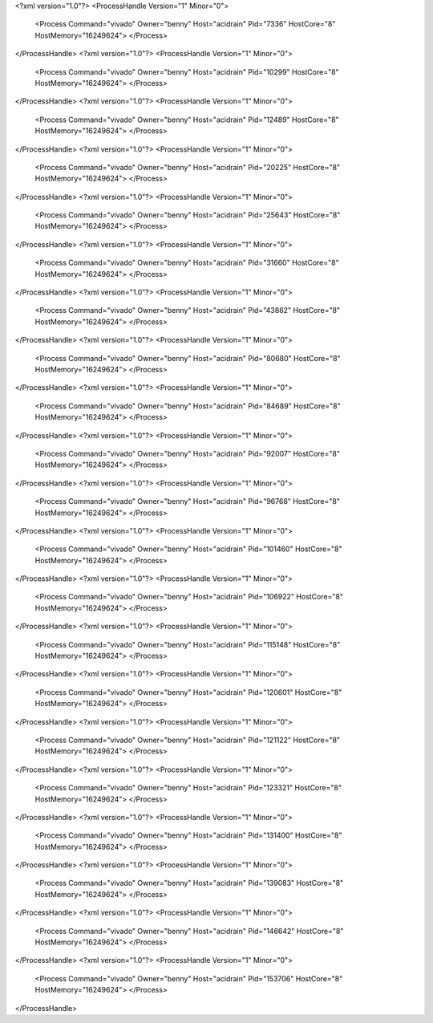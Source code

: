<?xml version="1.0"?>
<ProcessHandle Version="1" Minor="0">
    <Process Command="vivado" Owner="benny" Host="acidrain" Pid="7336" HostCore="8" HostMemory="16249624">
    </Process>
</ProcessHandle>
<?xml version="1.0"?>
<ProcessHandle Version="1" Minor="0">
    <Process Command="vivado" Owner="benny" Host="acidrain" Pid="10299" HostCore="8" HostMemory="16249624">
    </Process>
</ProcessHandle>
<?xml version="1.0"?>
<ProcessHandle Version="1" Minor="0">
    <Process Command="vivado" Owner="benny" Host="acidrain" Pid="12489" HostCore="8" HostMemory="16249624">
    </Process>
</ProcessHandle>
<?xml version="1.0"?>
<ProcessHandle Version="1" Minor="0">
    <Process Command="vivado" Owner="benny" Host="acidrain" Pid="20225" HostCore="8" HostMemory="16249624">
    </Process>
</ProcessHandle>
<?xml version="1.0"?>
<ProcessHandle Version="1" Minor="0">
    <Process Command="vivado" Owner="benny" Host="acidrain" Pid="25643" HostCore="8" HostMemory="16249624">
    </Process>
</ProcessHandle>
<?xml version="1.0"?>
<ProcessHandle Version="1" Minor="0">
    <Process Command="vivado" Owner="benny" Host="acidrain" Pid="31660" HostCore="8" HostMemory="16249624">
    </Process>
</ProcessHandle>
<?xml version="1.0"?>
<ProcessHandle Version="1" Minor="0">
    <Process Command="vivado" Owner="benny" Host="acidrain" Pid="43862" HostCore="8" HostMemory="16249624">
    </Process>
</ProcessHandle>
<?xml version="1.0"?>
<ProcessHandle Version="1" Minor="0">
    <Process Command="vivado" Owner="benny" Host="acidrain" Pid="80680" HostCore="8" HostMemory="16249624">
    </Process>
</ProcessHandle>
<?xml version="1.0"?>
<ProcessHandle Version="1" Minor="0">
    <Process Command="vivado" Owner="benny" Host="acidrain" Pid="84689" HostCore="8" HostMemory="16249624">
    </Process>
</ProcessHandle>
<?xml version="1.0"?>
<ProcessHandle Version="1" Minor="0">
    <Process Command="vivado" Owner="benny" Host="acidrain" Pid="92007" HostCore="8" HostMemory="16249624">
    </Process>
</ProcessHandle>
<?xml version="1.0"?>
<ProcessHandle Version="1" Minor="0">
    <Process Command="vivado" Owner="benny" Host="acidrain" Pid="96768" HostCore="8" HostMemory="16249624">
    </Process>
</ProcessHandle>
<?xml version="1.0"?>
<ProcessHandle Version="1" Minor="0">
    <Process Command="vivado" Owner="benny" Host="acidrain" Pid="101460" HostCore="8" HostMemory="16249624">
    </Process>
</ProcessHandle>
<?xml version="1.0"?>
<ProcessHandle Version="1" Minor="0">
    <Process Command="vivado" Owner="benny" Host="acidrain" Pid="106922" HostCore="8" HostMemory="16249624">
    </Process>
</ProcessHandle>
<?xml version="1.0"?>
<ProcessHandle Version="1" Minor="0">
    <Process Command="vivado" Owner="benny" Host="acidrain" Pid="115148" HostCore="8" HostMemory="16249624">
    </Process>
</ProcessHandle>
<?xml version="1.0"?>
<ProcessHandle Version="1" Minor="0">
    <Process Command="vivado" Owner="benny" Host="acidrain" Pid="120601" HostCore="8" HostMemory="16249624">
    </Process>
</ProcessHandle>
<?xml version="1.0"?>
<ProcessHandle Version="1" Minor="0">
    <Process Command="vivado" Owner="benny" Host="acidrain" Pid="121122" HostCore="8" HostMemory="16249624">
    </Process>
</ProcessHandle>
<?xml version="1.0"?>
<ProcessHandle Version="1" Minor="0">
    <Process Command="vivado" Owner="benny" Host="acidrain" Pid="123321" HostCore="8" HostMemory="16249624">
    </Process>
</ProcessHandle>
<?xml version="1.0"?>
<ProcessHandle Version="1" Minor="0">
    <Process Command="vivado" Owner="benny" Host="acidrain" Pid="131400" HostCore="8" HostMemory="16249624">
    </Process>
</ProcessHandle>
<?xml version="1.0"?>
<ProcessHandle Version="1" Minor="0">
    <Process Command="vivado" Owner="benny" Host="acidrain" Pid="139083" HostCore="8" HostMemory="16249624">
    </Process>
</ProcessHandle>
<?xml version="1.0"?>
<ProcessHandle Version="1" Minor="0">
    <Process Command="vivado" Owner="benny" Host="acidrain" Pid="146642" HostCore="8" HostMemory="16249624">
    </Process>
</ProcessHandle>
<?xml version="1.0"?>
<ProcessHandle Version="1" Minor="0">
    <Process Command="vivado" Owner="benny" Host="acidrain" Pid="153706" HostCore="8" HostMemory="16249624">
    </Process>
</ProcessHandle>
